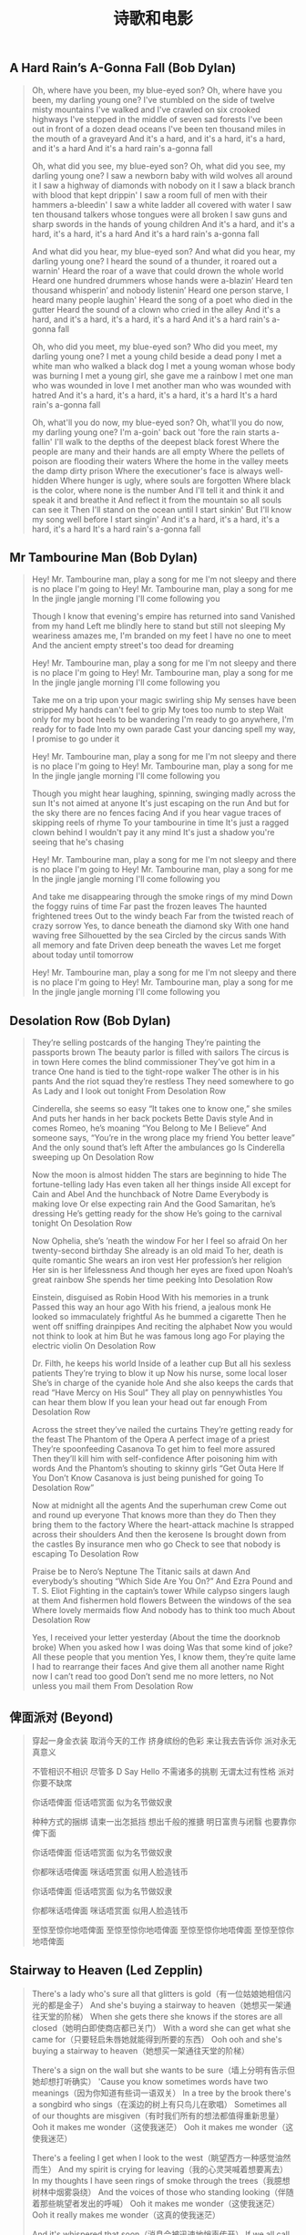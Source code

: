 #+title: 诗歌和电影
** A Hard Rain’s A-Gonna Fall (Bob Dylan)

#+BEGIN_QUOTE

Oh, where have you been, my blue-eyed son?
Oh, where have you been, my darling young one?
I've stumbled on the side of twelve misty mountains
I've walked and I've crawled on six crooked highways
I've stepped in the middle of seven sad forests
I've been out in front of a dozen dead oceans
I've been ten thousand miles in the mouth of a graveyard
And it's a hard, and it's a hard, it's a hard, and it's a hard
And it's a hard rain's a-gonna fall

Oh, what did you see, my blue-eyed son?
Oh, what did you see, my darling young one?
I saw a newborn baby with wild wolves all around it
I saw a highway of diamonds with nobody on it
I saw a black branch with blood that kept drippin'
I saw a room full of men with their hammers a-bleedin'
I saw a white ladder all covered with water
I saw ten thousand talkers whose tongues were all broken
I saw guns and sharp swords in the hands of young children
And it's a hard, and it's a hard, it's a hard, it's a hard
And it's a hard rain's a-gonna fall

And what did you hear, my blue-eyed son?
And what did you hear, my darling young one?
I heard the sound of a thunder, it roared out a warnin'
Heard the roar of a wave that could drown the whole world
Heard one hundred drummers whose hands were a-blazin’
Heard ten thousand whisperin’ and nobody listenin’
Heard one person starve, I heard many people laughin'
Heard the song of a poet who died in the gutter
Heard the sound of a clown who cried in the alley
And it's a hard, and it's a hard, it's a hard, it's a hard
And it's a hard rain's a-gonna fall

Oh, who did you meet, my blue-eyed son?
Who did you meet, my darling young one?
I met a young child beside a dead pony
I met a white man who walked a black dog
I met a young woman whose body was burning
I met a young girl, she gave me a rainbow
I met one man who was wounded in love
I met another man who was wounded with hatred
And it's a hard, it's a hard, it's a hard, it's a hard
It's a hard rain's a-gonna fall

Oh, what'll you do now, my blue-eyed son?
Oh, what'll you do now, my darling young one?
I'm a-goin' back out 'fore the rain starts a-fallin'
I'll walk to the depths of the deepest black forest
Where the people are many and their hands are all empty
Where the pellets of poison are flooding their waters
Where the home in the valley meets the damp dirty prison
Where the executioner's face is always well-hidden
Where hunger is ugly, where souls are forgotten
Where black is the color, where none is the number
And I'll tell it and think it and speak it and breathe it
And reflect it from the mountain so all souls can see it
Then I'll stand on the ocean until I start sinkin'
But I'll know my song well before I start singin'
And it's a hard, it's a hard, it's a hard, it's a hard
It's a hard rain's a-gonna fall

#+END_QUOTE

** Mr Tambourine Man (Bob Dylan)

#+BEGIN_QUOTE
Hey! Mr. Tambourine man, play a song for me
I'm not sleepy and there is no place I'm going to
Hey! Mr. Tambourine man, play a song for me
In the jingle jangle morning I'll come following you

Though I know that evening's empire has returned into sand
Vanished from my hand
Left me blindly here to stand but still not sleeping
My weariness amazes me, I'm branded on my feet
I have no one to meet
And the ancient empty street's too dead for dreaming

Hey! Mr. Tambourine man, play a song for me
I'm not sleepy and there is no place I'm going to
Hey! Mr. Tambourine man, play a song for me
In the jingle jangle morning I'll come following you

Take me on a trip upon your magic swirling ship
My senses have been stripped
My hands can't feel to grip
My toes too numb to step
Wait only for my boot heels to be wandering
I'm ready to go anywhere, I'm ready for to fade
Into my own parade
Cast your dancing spell my way, I promise to go under it

Hey! Mr. Tambourine man, play a song for me
I'm not sleepy and there is no place I'm going to
Hey! Mr. Tambourine man, play a song for me
In the jingle jangle morning I'll come following you

Though you might hear laughing, spinning, swinging madly across the sun
It's not aimed at anyone
It's just escaping on the run
And but for the sky there are no fences facing
And if you hear vague traces of skipping reels of rhyme
To your tambourine in time
It's just a ragged clown behind
I wouldn't pay it any mind
It's just a shadow you're seeing that he's chasing

Hey! Mr. Tambourine man, play a song for me
I'm not sleepy and there is no place I'm going to
Hey! Mr. Tambourine man, play a song for me
In the jingle jangle morning I'll come following you

And take me disappearing through the smoke rings of my mind
Down the foggy ruins of time
Far past the frozen leaves
The haunted frightened trees
Out to the windy beach
Far from the twisted reach of crazy sorrow
Yes, to dance beneath the diamond sky
With one hand waving free
Silhouetted by the sea
Circled by the circus sands
With all memory and fate
Driven deep beneath the waves
Let me forget about today until tomorrow

Hey! Mr. Tambourine man, play a song for me
I'm not sleepy and there is no place I'm going to
Hey! Mr. Tambourine man, play a song for me
In the jingle jangle morning I'll come following you
#+END_QUOTE

** Desolation Row (Bob Dylan)
#+BEGIN_QUOTE
They’re selling postcards of the hanging
They’re painting the passports brown
The beauty parlor is filled with sailors
The circus is in town
Here comes the blind commissioner
They’ve got him in a trance
One hand is tied to the tight-rope walker
The other is in his pants
And the riot squad they’re restless
They need somewhere to go
As Lady and I look out tonight
From Desolation Row

Cinderella, she seems so easy
“It takes one to know one,” she smiles
And puts her hands in her back pockets
Bette Davis style
And in comes Romeo, he’s moaning
“You Belong to Me I Believe”
And someone says, “You’re in the wrong place my friend
You better leave”
And the only sound that’s left
After the ambulances go
Is Cinderella sweeping up
On Desolation Row

Now the moon is almost hidden
The stars are beginning to hide
The fortune-telling lady
Has even taken all her things inside
All except for Cain and Abel
And the hunchback of Notre Dame
Everybody is making love
Or else expecting rain
And the Good Samaritan, he’s dressing
He’s getting ready for the show
He’s going to the carnival tonight
On Desolation Row

Now Ophelia, she’s ’neath the window
For her I feel so afraid
On her twenty-second birthday
She already is an old maid
To her, death is quite romantic
She wears an iron vest
Her profession’s her religion
Her sin is her lifelessness
And though her eyes are fixed upon
Noah’s great rainbow
She spends her time peeking
Into Desolation Row

Einstein, disguised as Robin Hood
With his memories in a trunk
Passed this way an hour ago
With his friend, a jealous monk
He looked so immaculately frightful
As he bummed a cigarette
Then he went off sniffing drainpipes
And reciting the alphabet
Now you would not think to look at him
But he was famous long ago
For playing the electric violin
On Desolation Row

Dr. Filth, he keeps his world
Inside of a leather cup
But all his sexless patients
They’re trying to blow it up
Now his nurse, some local loser
She’s in charge of the cyanide hole
And she also keeps the cards that read
“Have Mercy on His Soul”
They all play on pennywhistles
You can hear them blow
If you lean your head out far enough
From Desolation Row

Across the street they’ve nailed the curtains
They’re getting ready for the feast
The Phantom of the Opera
A perfect image of a priest
They’re spoonfeeding Casanova
To get him to feel more assured
Then they’ll kill him with self-confidence
After poisoning him with words
And the Phantom’s shouting to skinny girls
“Get Outa Here If You Don’t Know
Casanova is just being punished for going
To Desolation Row”

Now at midnight all the agents
And the superhuman crew
Come out and round up everyone
That knows more than they do
Then they bring them to the factory
Where the heart-attack machine
Is strapped across their shoulders
And then the kerosene
Is brought down from the castles
By insurance men who go
Check to see that nobody is escaping
To Desolation Row

Praise be to Nero’s Neptune
The Titanic sails at dawn
And everybody’s shouting
“Which Side Are You On?”
And Ezra Pound and T. S. Eliot
Fighting in the captain’s tower
While calypso singers laugh at them
And fishermen hold flowers
Between the windows of the sea
Where lovely mermaids flow
And nobody has to think too much
About Desolation Row

Yes, I received your letter yesterday
(About the time the doorknob broke)
When you asked how I was doing
Was that some kind of joke?
All these people that you mention
Yes, I know them, they’re quite lame
I had to rearrange their faces
And give them all another name
Right now I can’t read too good
Don’t send me no more letters, no
Not unless you mail them
From Desolation Row
#+END_QUOTE

** 俾面派对 (Beyond)

#+BEGIN_QUOTE
穿起一身金衣装
取消今天的工作
挤身缤纷的色彩
来让我去告诉你
派对永无真意义

不管相识不相识
尽管多 D Say Hello
不需诸多的挑剔
无谓太过有性格
派对你要不缺席

你话唔俾面
佢话唔赏面
似为名节做奴隶

种种方式的捆绑
请柬一出怎抵挡
想出千般的推搪
明日富贵与闭翳
也要靠你俾下面

你话唔俾面
佢话唔赏面
似为名节做奴隶

你都咪话唔俾面
咪话唔赏面
似用人脸造钱币

你话唔俾面
佢话唔赏面
似为名节做奴隶

你都咪话唔俾面
咪话唔赏面
似用人脸造钱币

至惊至惊你地唔俾面
至惊至惊你地唔俾面
至惊至惊你地唔俾面
至惊至惊你地唔俾面
#+END_QUOTE
** Stairway to Heaven (Led Zepplin)

#+BEGIN_QUOTE
There's a lady who's sure all that glitters is gold（有一位姑娘她相信闪光的都是金子）
And she's buying a stairway to heaven（她想买一架通往天堂的阶梯）
When she gets there she knows if the stores are all closed（她明白即使商店都已关门）
With a word she can get what she came for（只要轻启朱唇她就能得到所要的东西）
Ooh ooh and she's buying a stairway to heaven（她想买一架通往天堂的阶梯）

There's a sign on the wall but she wants to be sure（墙上分明有告示但她却想打听确实）
'Cause you know sometimes words have two meanings（因为你知道有些词一语双关）
In a tree by the brook there's a songbird who sings（在溪边的树上有只鸟儿在歌唱）
Sometimes all of our thoughts are misgiven（有时我们所有的想法都值得重新思量）
Ooh it makes me wonder（这使我迷茫）
Ooh it makes me wonder（这使我迷茫）

There's a feeling I get when I look to the west（眺望西方一种感觉油然而生）
And my spirit is crying for leaving（我的心灵哭喊着想要离去）
In my thoughts I have seen rings of smoke through the trees（我臆想树林中烟雾袅绕）
And the voices of those who standing looking（伴随着那些眺望者发出的呼喊）
Ooh it makes me wonder（这使我迷茫）
Ooh it really makes me wonder（这真的使我迷茫）

And it's whispered that soon（消息会被迅速地悄声传开）
If we all call the tune（如果我们也有掌调的机会）
Then the piper will lead us to reason（吹笛人会为我们指点迷津）
And a new day will dawn for those who stand long（新的一天为那些坚守许久的人们而破晓）
And the forests will echo with laughter（森林也答以带笑的回音）
Ooh

If there's a bustle in your hedgerow don't be alarmed now（别惊慌如果灌木中传来喧嚷）
It's just a spring clean for the May Queen（那只是为五月皇后而做的春季扫除）
Yes there are two paths you can go by（有两条路你可以选择）
But in the long run（然而长远点说）
There's still time to change the road you're on（你仍有机会改变现在的路）
And it makes me wonder（这使我迷茫）
Ooh

Your head is humming and it won't go（你脑袋嗡嗡作响经久不绝）
In case you don't know（因为你不知道）
The pipers calling you to join him（那是吹笛人邀你与他同行）
Dear lady can you hear the wind blow（亲爱的姑娘你能听见风起的声音吗）
And did you know（你可知道）
Your stairway lies on the whispering wind（你的天堂之梯就横亘在这飒飒风中）
Ooh

And as we wind on down the road（当我们沿路蜿蜒而去）
Our shadows taller than our soul（影子高过我们的灵魂）
There walks a lady we all know（一位我们熟悉的姑娘走来）
Who shines white light and wants to show（她闪烁着白光要我们知道）
How evrything still turns to gold（怎么把世间万物变成金子）
And if you listen very hard（如果你细心聆听）
The tune will come to you at last（你最终会听到那曲调）
When all are one and one is all yeah（当万物合一一即万物）
To be a rock and not to roll（你就会成为磐石岿然不动）
And she's buying a stairway to heaven（她想买一架通往天堂的阶梯）
#+END_QUOTE
** Do not go gentle into that good night (Dylan Thomas)

#+BEGIN_QUOTE
Do not go gentle into that good night, 不要温和地走进那个良夜,
Old age should burn and rave at close of day; 白昼将尽,暮年仍应燃烧咆哮;
Rage, rage against the dying of the light. 怒斥吧,怒斥光的消逝。

Though wise men at their end know dark is right, 虽然在白昼尽头,智者自知该踏上夜途,
Because their words had forked no lightning they 因为言语未曾迸发出电光,他们
Do not go gentle into that good night. 不要温和地走进那个良夜。

Good men, the last wave by, crying how bright 好人,当最后一浪过去,高呼着他们脆弱的善行
Their frail deeds might have danced in a green bay, 本来也许可以在绿湾上快意地舞蹈,
Rage, rage against the dying of the light. 所以,他们怒斥,怒斥光的消逝。

Wild men who caught and sang the sun in flight, 狂人抓住稍纵即逝的阳光,为之歌唱,
And learn, too late, they grieved it on its way, 并意识到,太迟了,他们过去总为时光伤逝,
Do not go gentle into that good night. 不要温和地走进那个良夜。

Grave men, near death, who see with blinding sight 严肃的人,在生命尽头,用模糊的双眼看到
Blind eyes could blaze like meteors and be gay, 失明的眼可以像流星般闪耀,欢欣雀跃,
Rage, rage against the dying of the light. 所以,他们怒斥,怒斥光的消逝。

And you, my father, there on the sad height, 而您,我的父亲,在生命那悲哀之极,
Curse, bless, me now with your fierce tears, I pray. 我求您现在用您的热泪诅咒我,祝福我吧
Do not go gentle into that good night. 不要温和地走进那个良夜。
Rage, rage against the dying of the light. 怒斥吧,怒斥光的消逝。
#+END_QUOTE
** 赛德克巴莱(Seediq Bale) 魏德圣

-----

花冈一郎：“头目，被日本人统治不好吗？我们现在文明地生活，有学校，有邮局，不必再像从前一样依靠野蛮的猎杀而生存……被日本人统治难道不好吗？”

莫那·鲁道：“被日本人统治难道好吗！男人被迫弯下腰来搬运木头，女人被迫跪下膝来帮佣陪酒，该领的钱全进了日本警察的口袋……我这个当头目的除了每天喝醉了假装看不见听不见，还能怎么样！邮局、商店、学校，什么时候让族人的生活变得更好过？反倒让他们感觉到自己有多贫穷了！”

花冈一郎：“头目，我们就再忍二十年好吗……”

莫那·鲁道：“再过二十年就不会再有赛德克人，不会再有猎场，孩子就全都变成日本人了！！”

莫那·鲁道：“达奇斯（花冈一郎），喝酒吧！回去以后喝他个大醉吧！……喝吧！我们酿的酒可以让人无拘无束，让人手舞足蹈、哭笑随性，大醉一场之后你就会懂了！回去吧！”

-----

花冈一郎：“您又不是不知道日本有多少军队……这么做只不过是白白牺牲而已！您上次不是还说日本人比森林里的……”

莫那·鲁道：“日本人比森林里的树叶还要繁密，比浊水溪里的石头还要多，但是我反抗的决心比奇莱山还要坚定！如果你所谓的文明是让我们卑躬屈膝，那我就让你们看一看野蛮的骄傲！……达奇斯，你这个从来不想了解自己民族的子孙给我听好，‘赛德克·巴莱’可以输掉身体，但是一定要赢得灵魂！！”

-----

塔道·诺干：“你明明知道这一战一定会败，为什么还要去打！”

莫那·鲁道：“为了就要被遗忘的图腾！你看这些年轻人白白净净的脸，没有赛德克人应有的纹面图腾，你忍心看他们死后的灵魂被祖灵遗弃？还是你觉得他们不够资格成为一个双手染血的‘赛德克·巴莱’？”

塔道·诺干：“……图腾？”

莫那·鲁道：“图腾！”

塔道·诺干：“用生命去换取图腾，那用什么来换回这些年轻的生命！！”

莫那·鲁道：“骄傲！！”

-----

莫那·鲁道：“十五岁那年，我第一次出草，我也紧张胆怯、手脚发抖，但是我的眼神如箭！挥下敌人首级的瞬间，我忘记了什么叫做害怕，因为我知道我将作为勇士回到部落参加欢庆的酒宴，因为我知道从今以后部落里的男女老少都将尊敬我的勇猛！可是这次不一样！今天我们虽然成功血祭祖灵，取得了走过彩虹桥的资格，但是我门接下来要面对的不是酒宴的欢庆，而是选择死亡的方式！早在起事之前你们就知道这种结果了，不是吗！孩子们，别急着害怕！你们今天表现得很勇猛，祖灵们一定都看到了。但接下来要面对的才是真正的战斗，是要让异族人吓破肝胆的战斗！森林的祖灵鸟正驱赶着吃腐肉的乌鸦，水汽后的阳光只会让彩虹更加艳丽。孩子们啊，不要害怕，祖灵会肯定我们是守护猎场的好战士，你们手上的血痕就是印记，你们已经是赛德克巴莱了！！记住，一定要保持骄傲！我们要一起通过彩虹桥！”

-----

莫纳·鲁道：“如果所谓的文明就是让我们卑躬屈膝，那么就让你看看野蛮的骄傲！”
** 闻香识女人(Scent of a Woman)

Frank: I’ll show you out of order. You don’t know what out of order is, Mr. Trask, I’d show you, but I’m too old, I’m too tired, I’m too ****in’ blind, if I were the man I was five years ago, I’d take a flame thrower to this place! Out of order? Who the hell do you think you’re talkin’ to? I’ve been around, you know? There was a time I could see, and I have seen, boys like these, younger than these, their arms torn out, their legs ripped off, but there is nothin’ like the sight of an amputated spirit. There is no prosthetic for that, you think you’re merely sendin’ this splendid foot solider back home to Oregen with his tail between his legs, but I say you’re executin’ his soul! And why? Because he is not a Baird man. Baird men, you hurt this boy, you’re gonna be Baird bums, the lot of you. And Harry, Jimmy, and Trent, wherever you are out there, **** you too!

斯莱德中校：让你见识见识什么是破坏规矩，你不知道什么叫破坏规矩，垂斯克先生，真该让你见识，可我太老了，太累了，我他妈的还是个瞎子。要是五年前，我会拿火焰喷射剂把这给烧了！破坏规矩？你以为在跟谁说话？我可是久经沙场，那时候我还能看得见，我看见的是象他们这么大，甚至还要小孩子们胳膊被炸断了，腿被截肢了，可但那些都不及丑陋的灵魂可怕，因为灵魂没有义肢。你以为你只是把这个好青年像落水狗一样的送回俄勒冈的老家？？你们泯灭的是他的灵魂！！为什么？！就因为他不够做一个拜尔德人？拜尔德人，你们若是伤害了这个孩子，你们就是拜尔德的混蛋，你们全是。哈瑞、吉米、特伦特，不管你们坐在哪，见你们的鬼！

Frank: I’m not finished. As I came in here, I heard those words: cradle of leadership. Well, when the bough breaks, the cradle will fall, and it has fallen here, it has fallen. Makers of men, creators of leaders, be careful what kind of leaders you’re producin’ here. I don’t know if Charlie’s silence here today is right or wrong, I’m not a judge or jury, but I can tell you this: he won’t sell anybody out to buy his future! And that my friends is called integrity, that’s called courage. Now, that’s the stuff leaders should be made of. Now I have come to crossroads in my life, I always knew what the right path was. Without exception, I knew, but I never took it, you know why, it was too damn hard. Now here’s Charlie, he’s come to the crossroads, he has chosen a path. It’s the right path, it’s a path made of principle that leads to character. Let him continue on his journey. You hold this boy’s future in your hands, committee, it’s a valuable future, believe me. Don’t destroy it, protect it. Embrace it. It’s gonna make you proud one day, I promise you.

斯莱德中校：我还没说完呢，我刚一进到这里，就听到那些话：”未来领袖的摇篮”。如果架子断了，摇篮也就掉了，它已经随落了。造就青年、培养未来的领袖的人们，看吧！要小心了，你们在培养什么样的领袖，我不知道！今天查理保持沉默是对还是错，我虽然不是法官，但我可以告诉你，他不会为了自己的前途而出卖任何人。朋友们！这就是人们常说的正直，这就是勇气，这才是未来领袖所具有的品质。现在我到了一个人生的十字路口，我一向知道哪条路是正确的，毋庸置疑，我知道，可我从没走它，为什么？因为它太艰难了。轮到查理了，他也在一个人生的十字路口，他选择了一条路，一条有原则、成全他人格的路。让他沿着这条路继续前行吧，这孩子的前途掌握在你们的手里，委员们，他会前途无量的，相信我，别毁了他！保护他！支持他！我保证会有一天你们会为此而感到骄傲！我保证。
** 低俗小说(Pulp Fiction) by Quentin Tarantino
[Ezekiel 25:17. "The path of the righteous man is beset on all sides by the inequities of the selfish and the tyranny of evil men. Blessed is he who in the name of charity and good will, shepherds the weak through the valley of the darkness. For he is truly his brother's keeper and the finder of lost children. And I will strike down upon thee with great vengeance and furious anger those who attempt to poison and destroy my brothers. And you will know I am the Lord when I lay my vengeance upon you]

以西结书第25章第17节。“正义的人的道路给邪恶的人自私和暴行的不公平所包围。以慈悲和善意祝福他，他带领弱者走出黑暗的山谷，他是兄弟的守护者，以 及是迷途孩子的寻找人。而对于企图毒害和消灭我的兄弟的人，我会怀着巨大的愤怒和无比的仇恨去杀死他们。当我复仇的时候，他们将知道我的名字是耶和华。

** 拆弹部队(The Hurt Locker)

你喜欢玩所有的毛绒玩具,你喜欢妈妈,喜欢爸爸,喜欢你的小睡衣.你什么都喜欢.是不是?知道吗,等你长大了,曾经喜欢的东西也许会变得不再特别,就像这个玩偶盒,你会发现那只是一片铁皮加一个人偶.那些原本钟爱的东西会渐渐被你遗忘,到了我这个年纪,钟爱的东西也许只剩下一两件了,对我来说只剩一件了.

** 林肯(Lincoln)(2012) by Steven Spielberg

罗盘可以指明前进的方向，但它不会告诉你路上那里有高山、湖泊、沼泽，如果你一味前行，可能永远到不了目的地。

** 致命魔术(The Prestige) by Chris Nolan

Every great magic trick consists of three acts. The first act is called The Pledge: the magician shows you something ordinary, but of course, it probably isn't. The second act is called The Turn. The magician makes his ordinary something do something extraordinary. Now, if you're looking for the secret...you won't find it. That's why there's a third act, called The Prestige. This is the part with the twists and turns, where lives hang in the balance, and you see something shocking you've never seen before.

每一项伟大魔术的完成，都与三个过程密不可分：一为“验证”，魔术师展示了看似平常、实则已经动过手脚的表演道具；二为“转移”，魔术师手中看似普通的事物，瞬间变得与众不同，这个时候，如果你想找魔术背后的秘密……那几乎是不可能的，这也是为什么还会有第三步；三为“蒙蔽”，这也是魔术中最关键的环节，是魔术师利用技巧进行掩饰的过程，一旦达成某种平衡，就会产生那种前所未见、让你无比震惊的现象--也就是魔术。

** 点球成金(Moneyball)

没错，我可能被炒掉。那样的话，我44岁只有高中学历，还很想送女儿上大学。而你才二十五岁，耶鲁大学毕业，还有很漂亮的见习履历。我想我们没有说到点子上，我们应该思考的问题是，你到底信不信我们会成功？你觉得我们还有必要向别人解释？不必，向任何人解释。

不，伙计，我可没付你七百万，洋基队付了你一般薪水。他们认为你就值那么多，他们付你三百五十万与他们对打。大卫，你已经三十七岁了，你我为何不开诚布公各取所需呢？我想榨干你最后一点棒球能力，你想继续留在赛场上。我付你薪水不是因为你以前的名声，而是你目前的能力。你很聪明，知道我们努力的目标，给年轻球员做个榜样，做个领袖。

你用四千一百万打造了一支打进季后赛的球队，没有Damon, Giambi, Isringhausen, Pena, 没有了他们，你还赢得了更多的比赛。你赢的场次和洋基队一样多，但是洋基队每赢一场花费一百四十万，你只用二十六万。我知道你不同意我的想法，但是第一个敢于打破陈规的人，必定会碰得头破血流。这是必然的，这不但威胁到他们的经营方式，他们的思维，还威胁到了比赛，真正受到威胁的是他们的生活和工作，威胁到他们的处世之道。每次发生这种事情，无论是一个政府，还是一种经营方式，无论主体是什么，那些大权在握掌控全局的人，都抓狂了。无论是哪个球队的经理，如果现在还不拆散自己的队伍，再按照你的模式重建，他们就是老顽固。到十月，他们就会坐在沙发上，眼睁睁地看着Boston Red Sox赢得世界职业棒球大赛。
** 让子弹飞(Let Bullet Flys)
看懂《讓子彈飛》这个信仰與人性並行的社會

#+BEGIN_EXPORT Html
<iframe width="560" height="315" src="https://www.youtube.com/embed/aaVy2pDLz1Y" frameborder="0" allow="autoplay; encrypted-media" allowfullscreen></iframe>
#+END_EXPORT

** Guess I’m Doing Fine (Bob Dylan)
#+BEGIN_QUOTE
Well, I ain’t got my childhood
Or friends I once did know
No, I ain’t got my childhood
Or friends I once did know
But I still got my voice left
I can take it anywhere I go
Hey, hey, so I guess I’m doin’ fine


And I’ve never had much money
But I’m still around somehow
No, I’ve never had much money
But I’m still around somehow
Many times I’ve bended
But I ain’t never yet bowed
Hey, hey, so I guess I’m doin’ fine


Trouble, oh trouble
I’ve trouble on my mind
Trouble, oh trouble
Trouble on my mind
But the trouble in the world, Lord
Is much more bigger than mine
Hey, hey, so I guess I’m doin’ fine


And I never had no armies
To jump at my command
No, I ain’t got no armies
To jump at my command
But I don’t need no armies
I got me one good friend
Hey, hey, so I guess I’m doin’ fine


I been kicked and whipped and trampled on
I been shot at just like you
I been kicked and whipped and trampled on
I been shot at just like you.
But as long as the world keeps a-turnin’
I just keep a-turnin’ too
Hey, hey, so I guess I’m doin’ fine


Well, my road might be rocky
The stones might cut my face
My road it might be rocky
The stones might cut my face
But as some folks ain’t got no road at all
They gotta stand in the same old place
Hey, hey, so I guess I’m doin’ fine
#+END_QUOTE
** 白日梦想家(The Secret Life of Walter Mitty)
美好的事物不要轻易惊扰。

#+BEGIN_QUOTE
Beautiful things don't ask for attention.
#+END_QUOTE

开拓视野，冲破艰险，洞悉所有，贴近生活，寻找真爱，感受彼此。 这就是人生的目的。

#+BEGIN_QUOTE
To see the world,
things dangerous to come to,
to see behind walls,
to draw closer,
to find each other and to feel.
That is the purpose of LIFE.
#+END_QUOTE

** Boots of Spanish Leather (Bob Dylan)
#+BEGIN_QUOTE
Oh, I’m sailin’ away my own true love
I’m sailin’ away in the morning
Is there something I can send you from across the sea
From the place that I’ll be landing?


No, there’s nothin’ you can send me, my own true love
There’s nothin’ I wish to be ownin’
Just carry yourself back to me unspoiled
From across that lonesome ocean


Oh, but I just thought you might want something fine
Made of silver or of golden
Either from the mountains of Madrid
Or from the coast of Barcelona


Oh, but if I had the stars from the darkest night
And the diamonds from the deepest ocean
I’d forsake them all for your sweet kiss
For that’s all I’m wishin’ to be ownin’


That I might be gone a long time
And it’s only that I’m askin’
Is there something I can send you to remember me by
To make your time more easy passin’


Oh, how can, how can you ask me again
It only brings me sorrow
The same thing I want from you today
I would want again tomorrow


I got a letter on a lonesome day
It was from her ship a-sailin’
Saying I don’t know when I’ll be comin’ back again
It depends on how I’m a-feelin’


Well, if you, my love, must think that-a-way
I’m sure your mind is roamin’
I’m sure your heart is not with me
But with the country to where you’re goin’


So take heed, take heed of the western wind
Take heed of the stormy weather
And yes, there’s something you can send back to me
Spanish boots of Spanish leather
#+END_QUOTE
** The Times They Are A-Changin’ (Bob Dylan)
#+BEGIN_QUOTE
Come gather ’round people
Wherever you roam
And admit that the waters
Around you have grown
And accept it that soon
You’ll be drenched to the bone
If your time to you is worth savin’
Then you better start swimmin’ or you’ll sink like a stone
For the times they are a-changin’


Come writers and critics
Who prophesize with your pen
And keep your eyes wide
The chance won’t come again
And don’t speak too soon
For the wheel’s still in spin
And there’s no tellin’ who that it’s namin’
For the loser now will be later to win
For the times they are a-changin’


Come senators, congressmen
Please heed the call
Don’t stand in the doorway
Don’t block up the hall
For he that gets hurt
Will be he who has stalled
There’s a battle outside and it is ragin’
It’ll soon shake your windows and rattle your walls
For the times they are a-changin’


Come mothers and fathers
Throughout the land
And don’t criticize
What you can’t understand
Your sons and your daughters
Are beyond your command
Your old road is rapidly agin’
Please get out of the new one if you can’t lend your hand
For the times they are a-changin’


The line it is drawn
The curse it is cast
The slow one now
Will later be fast
As the present now
Will later be past
The order is rapidly fadin’
And the first one now will later be last
For the times they are a-changin’
#+END_QUOTE
** It Ain’t Me, Babe (Bob Dylan)

#+BEGIN_QUOTE
Go ’way from my window
Leave at your own chosen speed
I’m not the one you want, babe
I’m not the one you need
You say you’re lookin’ for someone
Never weak but always strong
To protect you an’ defend you
Whether you are right or wrong
Someone to open each and every door
But it ain’t me, babe
No, no, no, it ain’t me, babe
It ain’t me you’re lookin’ for, babe


Go lightly from the ledge, babe
Go lightly on the ground
I’m not the one you want, babe
I will only let you down
You say you’re lookin’ for someone
Who will promise never to part
Someone to close his eyes for you
Someone to close his heart
Someone who will die for you an’ more
But it ain’t me, babe
No, no, no, it ain’t me, babe
It ain’t me you’re lookin’ for, babe


Go melt back into the night, babe
Everything inside is made of stone
There’s nothing in here moving
An’ anyway I’m not alone
You say you’re lookin' for someone
Who’ll pick you up each time you fall
To gather flowers constantly
An’ to come each time you call
A lover for your life an’ nothing more
But it ain’t me, babe
No, no, no, it ain’t me, babe
It ain’t me you’re lookin’ for, babe
#+END_QUOTE
** OP『红莲の弓矢』

#+BEGIN_QUOTE
（他们是猎物而我们是猎人！）
花谢凋零终遭人践 残瓣之名至今难辨
坠地之鸟顾影自怜 急盼风起以了夙愿
一味祷告纵然心虔 世间又能有何改变
改变当下唯有信念 殊死一战不畏艰险
尸横遍野 跨步再向前
独桀骜 耻不前 猪猡笑 刍狗喧
家畜安宁槛内 繁荣亦虚伪
饿狼只求自由 至死不悔！
身困牢笼中 屈辱的体验
酝出反攻 破茧而现
猎手奋战 城墙另一边
戮敌如风 血染满云天
盈满的冲动 迸发在心间
点燃其身 肆意地宣泄
贯穿于暮天 绯红之烈焰
艳若红莲 疾似箭
#+END_QUOTE
** 猜火车 Trainspotting

#+BEGIN_QUOTE
Choose life.

选择生活。

Choose a job.

选择一份活儿。

Choose a career.

选择一项事业。

Choose a family, Choose a fu*king big television,

选择一个家庭，选择一个巨他妈大的电视机，

Choose washing machines, cars, compact disc players,

and electrical tin openers.

选择洗衣机、汽车、镭射音响，还有电动开罐器。

Choose good health, low cholesterol and dental insurance.

选择小心保养自己的身体、低胆固醇和牙科保险。

Choose fixed-interest mortgage repayments.

选择固定利率的抵押贷款。

Choose a starter home.

选择政府提供的低价而体面的住宅。

Choose your friends.

选择你的朋友。

Choose leisure wear and matching luggage.

选择休闲装和配套的旅行包。

Choose a three piece suite on hire purchase in a range

of fu*king fabrics.

选择用分期付款买回同系列的他妈什么织物做的三套件西装。

Choose DIY and wondering who you are on a Sunday morning.

选择自己动手做，然后在某个星期天的早晨问自己我这是在哪儿呀。

Choose sitting on that couch watching mind-numbing

spirit-crushing game shows, stuffing fu*king junk food

into your mouth.

选择坐在那张睡椅上看让脑子发木脑浆被挤成稀屎状的体育节目，一边往自己嘴里塞他妈的垃圾食物。

Choose rotting away at the end of it all, pishing you last

in a miserable home, nothing more than an embarrassment

to the selfish, fu*ked-up brats you have spawned

to replace yourself.

选择在这一切的末尾烂掉，最后在一个破破烂烂的家里遭儿女唾弃，当初你用精子弄出他们来代替你，现在对这些自私的、满不在乎的小子们来说，你只是一个老厌物。

Choose your future.

选择你的未来。

Choose life.

选择生活。

But who would I want to do a thing like that?

但我是谁啊？我会想去做那些事情？

I choose not to choose life: I choose something else.

我选择不选择生活：我选择一些别的什么东西。

And the reasons? There are no reasons.

理由？没有理由。
#+END_QUOTE
